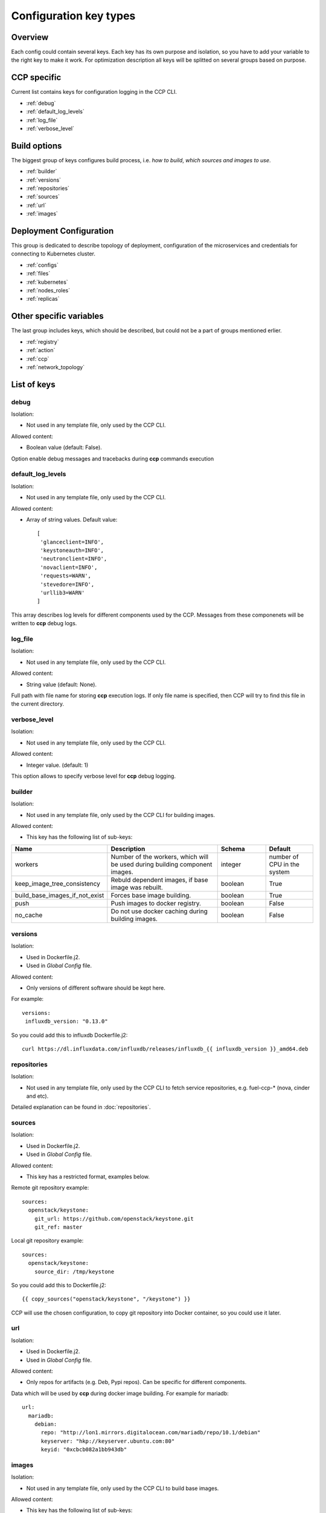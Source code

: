 .. _config_types:

=======================
Configuration key types
=======================

Overview
~~~~~~~~

Each config could contain several keys. Each key has its own purpose and
isolation, so you have to add your variable to the right key to make it work.
For optimization description all keys will be splitted on several groups based
on purpose.

CCP specific
~~~~~~~~~~~~

Current list contains keys for configuration logging in the CCP CLI.

- :ref:`debug`
- :ref:`default_log_levels`
- :ref:`log_file`
- :ref:`verbose_level`

Build options
~~~~~~~~~~~~~

The biggest group of keys configures build process, i.e. `how to build`,
`which sources and images to use`.

- :ref:`builder`
- :ref:`versions`
- :ref:`repositories`
- :ref:`sources`
- :ref:`url`
- :ref:`images`

Deployment Configuration
~~~~~~~~~~~~~~~~~~~~~~~~

This group is dedicated to describe topology of deployment, configuration
of the microservices and credentials for connecting to Kubernetes cluster.

- :ref:`configs`
- :ref:`files`
- :ref:`kubernetes`
- :ref:`nodes_roles`
- :ref:`replicas`

Other specific variables
~~~~~~~~~~~~~~~~~~~~~~~~

The last group includes keys, which should be described, but could not be
a part of groups mentioned erlier.

- :ref:`registry`
- :ref:`action`
- :ref:`ccp`
- :ref:`network_topology`

List of keys
~~~~~~~~~~~~

.. _debug:

debug
-----

Isolation:

- Not used in any template file, only used by the CCP CLI.

Allowed content:

- Boolean value (default: False).

Option enable debug messages and tracebacks during **ccp** commands execution

.. _default_log_levels:

default_log_levels
------------------

Isolation:

- Not used in any template file, only used by the CCP CLI.

Allowed content:

- Array of string values.
  Default value:

  ::

   [
    'glanceclient=INFO',
    'keystoneauth=INFO',
    'neutronclient=INFO',
    'novaclient=INFO',
    'requests=WARN',
    'stevedore=INFO',
    'urllib3=WARN'
   ]

This array describes log levels for different components used by the CCP.
Messages from these componenets will be written to **ccp** debug logs.

.. _log_file:

log_file
--------

Isolation:

- Not used in any template file, only used by the CCP CLI.

Allowed content:

- String value (default: None).

Full path with file name for storing **ccp** execution logs. If only file name
is specified, then CCP will try to find this file in the current directory.

.. _verbose_level:

verbose_level
-------------

Isolation:

- Not used in any template file, only used by the CCP CLI.

Allowed content:

- Integer value. (default: 1)

This option allows to specify verbose level for **ccp** debug logging.

.. _builder:

builder
-------

Isolation:

- Not used in any template file, only used by the CCP CLI for building images.

Allowed content:

- This key has the following list of sub-keys:

.. list-table::
   :widths: 10 25 10 10
   :header-rows: 1

   * - Name
     - Description
     - Schema
     - Default
   * - workers
     - Number of the workers, which will be used during building component
       images.
     - integer
     - number of CPU in the system
   * - keep_image_tree_consistency
     - Rebuld dependent images, if base image was rebuilt.
     - boolean
     - True
   * - build_base_images_if_not_exist
     - Forces base image building.
     - boolean
     - True
   * - push
     - Push images to docker registry.
     - boolean
     - False
   * - no_cache
     - Do not use docker caching during building images.
     - boolean
     - False

.. _versions:

versions
--------

Isolation:

- Used in Dockerfile.j2.

- Used in `Global Config` file.

Allowed content:

- Only versions of different software should be kept here.

For example:

::

    versions:
     influxdb_version: "0.13.0"

So you could add this to influxdb Dockerfile.j2:

::

    curl https://dl.influxdata.com/influxdb/releases/influxdb_{{ influxdb_version }}_amd64.deb

.. _repositories:

repositories
------------

Isolation:

- Not used in any template file, only used by the CCP CLI to fetch service
  repositories, e.g. fuel-ccp-* (nova, cinder and etc).

Detailed explanation can be found in :doc:`repositories`.

.. _sources:

sources
-------

Isolation:

- Used in Dockerfile.j2.

- Used in `Global Config` file.

Allowed content:

- This key has a restricted format, examples below.

Remote git repository example:

::

    sources:
      openstack/keystone:
        git_url: https://github.com/openstack/keystone.git
        git_ref: master

Local git repository example:

::

    sources:
      openstack/keystone:
        source_dir: /tmp/keystone

So you could add this to Dockerfile.j2:

::

    {{ copy_sources("openstack/keystone", "/keystone") }}

CCP will use the chosen configuration, to copy git repository into Docker
container, so you could use it later.

.. _url:

url
---

Isolation:

- Used in Dockerfile.j2.

- Used in `Global Config` file.

Allowed content:

- Only repos for artifacts (e.g. Deb, Pypi repos). Can be specific for
  different components.

Data which will be used by **ccp** during docker image building.
For example for mariadb:

::

  url:
    mariadb:
      debian:
        repo: "http://lon1.mirrors.digitalocean.com/mariadb/repo/10.1/debian"
        keyserver: "hkp://keyserver.ubuntu.com:80"
        keyid: "0xcbcb082a1bb943db"

.. _images:

images
------

Isolation:

- Not used in any template file, only used by the CCP CLI to build base images.

Allowed content:

- This key has the following list of sub-keys:

.. list-table::
   :widths: 10 25 10 10
   :header-rows: 1

   * - Name
     - Description
     - Schema
     - Default
   * - namespace
     - Namespace which should be used  for **ccp** related images.
     - string
     - ccp
   * - tag
     - Tag for **ccp** related images.
     - string
     - latest
   * - base_distro
     - Base image for building **ccp** images.
     - string
     - debian
   * - base_tag
     - Tag of the base image for bulding **ccp** images.
     - string
     - jessie
   * - base_images
     - Names of base images.
     - array of strings
     - ['base']
   * - maintainer
     - Maintainer of **ccp** images.
     - string
     - MOS Microservices <mos-microservices@mirantis.com>
   * - image_specs
     - Extra keys for building images.
     - json
     - --

.. _configs:

configs
-------

Isolation:

- Used in service templates files (service/files/).

- Used in application definition file service/component_name.yaml.

- Used in `Global Config` file.

Allowed content:

- Any types of variables are allowed.

Example:

::

    configs:
      keystone_debug: false

So you could add "{{ keystone_debug }}" variable to you templates, which will
be rendered into "false" in this case.

.. _files:

files
-----

- Used in `Global Config` file.

  .. NOTE:: This section is used in component repositories for configuration
            files references. In case `Global Config` usage is tricky for you,
            custom config files for a particular service can be set
            in ~/.ccp.yaml.

  .. WARNING:: This section has the different format from same section used in
               component defitinions (i.e. in fuel-ccp-* repositories).

Allowed content:

- Strict format mentioned below:

::

 files:
  file_name: /path

.. _kubernetes:

kubernetes
----------

Isolation:

- Not used in any template file, only used by the CCP CLI to operate with
  Kubernetes cluster.

Allowed content:

- This key has the following list of sub-keys:

.. list-table::
   :widths: 10 25 10 10
   :header-rows: 1

   * - Name
     - Description
     - Schema
     - Default
   * - server
     - URL for accessing of Kubernetes  API.
     - string
     - http://localhost:8080
   * - namespace
     - Namespace which will be created and used for deploying Openstack.
     - string
     - ccp
   * - ca_cert
     - Path of CA TLS certificate(s) used to verify the Kubernetes server's
       certificate.
     - string
     - --
   * - key_file
     - Path of client key to use in SSL connection.
     - string
     - --
   * - cert_file
     - Path of certificate file to use in SSL connection.
     - string
     - --
   * - insecure
     - Explicitly allow **ccp** to perform "insecure SSL" (https) requests.
     - boolean
     - False
   * - cluster_domain
     - Name of the cluster domain.
     - string
     - cluster.local

.. _replicas:

replicas
--------

Isolation:

- Not used in any template file, only used by the CCP CLI to create a cluster
  topology.

Allowed content:

- JSON object where keys are service names with value equal number of
  replicas which should be run after deploy.

.. NOTE:: For services defined with kind: DaemonSet replicas number can't be
          specified and will be always equal to number of nodes this service
          assigned to.

For example:

::

 replicas:
   heat-engine: 3

.. _nodes_roles:

nodes and roles key
-------------------

Isolation:

- Not used in any template file, only used by the CCP CLI to create a cluster
  topology.

Allowed content:

- This key has a restricted format, example of this format can be found in
  ``fuel-ccp`` git repository in ``etc/topology-example.yaml`` file.

.. _registry:

registry
--------

Isolation:

- Not used in any template file, only used by the CCP CLI to configure
  docker registry, which will be used for deployment.

Allowed content:

- This key has the following list of sub-keys:

.. list-table::
   :widths: 10 25 10 10
   :header-rows: 1

   * - Name
     - Description
     - Schema
     - Default
   * - address
     - Address of registry service.
     - string
     - --
   * - insecure
     - Use insecure connection or not.
     - boolean
     - False
   * - username
     - Username to access docker registry.
     - string
     - --
   * - password
     - Password to access docker registry.
     - string
     - --
   * - timeout
     - Value, which specifies how long the CCP waits response from registry.
     - integer
     - 300

This is used to pass information for accessing docker registry.
Example can be found in :doc:`quickstart`.

.. _action:

action
------

.. WARNING:: This option was deprecated in favor of CLI parameters, so please
             don't use it, because it will be removed in future.

.. _ccp:

"CCP_*" env variables
---------------------

Isolation:

- Used in service templates files (service/files/).

Allowed content:

- This variables are created from the application definition ``env`` key.
  Only env keys which start with "CCP\_" will be passed to config hash.

This is mainly used to pass some k8s related information to container, for
example, you could use it to pass k8s node hostname to container via this
variable:

Create env key:

::

      env:
        - name: CCP_NODE_NAME
          valueFrom:
            fieldRef:
              fieldPath: spec.nodeName

Use this variable in some config:

::

    {{ CCP_NODE_NAME }}

.. _network_topology:

network_topology
----------------

Isolation:

- Used in service templates files (service/files/).

Allowed content:

- This key is auto-created by entrypoint script and populated with container
  network topology, based on the following variables: ``private_interface`` and
  ``public_interface``.

You could use it to get the private and public eth IP address. For example:

::

    bind = "{{ network_topology["private"]["address"] }}"
    listen = "{{ network_topology["public"]["address"] }}"
